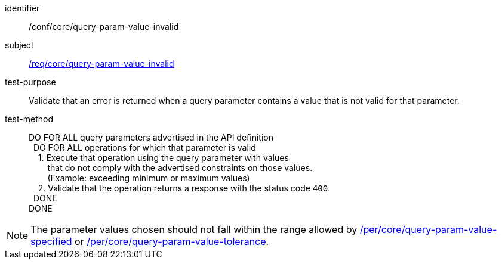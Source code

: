 [[ats_core_query-param-value-invalid]]

////
[width="90%",cols="2,6a"]
|===
^|*Abstract Test {counter:ats-id}* |*/conf/core/query-param-value-invalid*
^|Test Purpose |Validate that an error is returned when a query parameter contains a value that is not valid for that parameter.
^|Requirement |<<req_core_query-param-value-invalid,/req/core/query-param-value-invalid>>
^|Test Method |DO FOR ALL query parameters advertised in the API definition +
{nbsp}{nbsp}DO FOR ALL operations for which that parameter is valid +
{nbsp}{nbsp}{nbsp}{nbsp}1. Execute that operation using the query parameter with values +
{nbsp}{nbsp}{nbsp}{nbsp}{nbsp}{nbsp}{nbsp}{nbsp}that do not comply with the advertised constraints on those values. +
{nbsp}{nbsp}{nbsp}{nbsp}{nbsp}{nbsp}{nbsp}{nbsp}(Example: exceeding minimum or maximum values) +
{nbsp}{nbsp}{nbsp}{nbsp}2. Validate that the operation returns a reponse with the status code `400`. +
{nbsp}{nbsp}DONE +
DONE
|===
////

[abstract_test]
====
[%metadata]
identifier:: /conf/core/query-param-value-invalid
subject:: <<req_core_query-param-value-invalid,/req/core/query-param-value-invalid>>
test-purpose:: Validate that an error is returned when a query parameter contains a value that is not valid for that parameter.
test-method::
+
--
DO FOR ALL query parameters advertised in the API definition +
{nbsp}{nbsp}DO FOR ALL operations for which that parameter is valid +
{nbsp}{nbsp}{nbsp}{nbsp}1. Execute that operation using the query parameter with values +
{nbsp}{nbsp}{nbsp}{nbsp}{nbsp}{nbsp}{nbsp}{nbsp}that do not comply with the advertised constraints on those values. +
{nbsp}{nbsp}{nbsp}{nbsp}{nbsp}{nbsp}{nbsp}{nbsp}(Example: exceeding minimum or maximum values) +
{nbsp}{nbsp}{nbsp}{nbsp}2. Validate that the operation returns a response with the status code `400`. +
{nbsp}{nbsp}DONE +
DONE
--
====


NOTE: The parameter values chosen should not fall within the range allowed by <<per_core-query-param-value-specified,/per/core/query-param-value-specified>> or <<per_core-query-param-value-tolerance,/per/core/query-param-value-tolerance>>.
